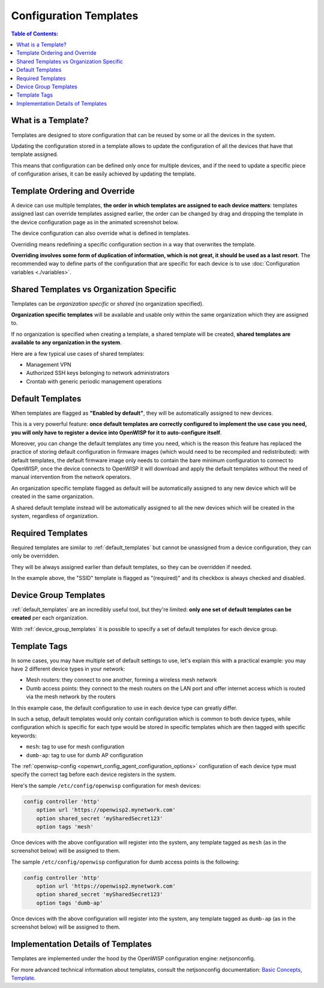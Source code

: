 Configuration Templates
=======================

.. contents:: **Table of Contents**:
    :depth: 3
    :local:

What is a Template?
-------------------

Templates are designed to store configuration that can be reused by some or all the
devices in the system.

Updating the configuration stored in a template allows to update the configuration of
all the devices that have that template assigned.

This means that configuration can be defined only once for multiple devices, and if the
need to update a specific piece of configuration arises, it can be easily achieved by
updating the template.

Template Ordering and Override
------------------------------

A device can use multiple templates, **the order in which templates are assigned to each
device matters**: templates assigned last can override templates assigned earlier, the
order can be changed by drag and dropping the template in the device configuration page
as in the animated screenshot below.

.. image:: /images/templates/template-ordering.gif
    :target: ../../_images/template-ordering.gif
    :align: center
    :alt: Template ordering: drag and drop to change order

The device configuration can also override what is defined in templates.

Overriding means redefining a specific configuration section in a way that overwrites
the template.

**Overriding involves some form of duplication of information, which is not great, it
should be used as a last resort**. The recommended way to define parts of the
configuration that are specific for each device is to use :doc:`Configuration variables
<./variables>`.

.. _controller_shared_vs_org:

Shared Templates vs Organization Specific
-----------------------------------------

Templates can be *organization specific* or *shared* (no organization specified).

.. image:: /images/templates/organization-specific-vs-shared.gif
    :target: ../../_images/organization-specific-vs-shared.gif
    :align: center
    :alt: Shared templates vs organization specific

**Organization specific templates** will be available and usable only within the same
organization which they are assigned to.

If no organization is specified when creating a template, a shared template will be
created, **shared templates are available to any organization in the system**.

Here are a few typical use cases of shared templates:

- Management VPN
- Authorized SSH keys belonging to network administrators
- Crontab with generic periodic management operations

.. _default_templates:

Default Templates
-----------------

.. image:: /images/templates/default-templates.gif
    :target: ../../_images/default-templates.gif
    :align: center
    :alt: Templates enabled by default

When templates are flagged as **"Enabled by default"**, they will be automatically
assigned to new devices.

This is a very powerful feature: **once default templates are correctly configured to
implement the use case you need, you will only have to register a device into OpenWISP
for it to auto-configure itself**.

Moreover, you can change the default templates any time you need, which is the reason
this feature has replaced the practice of storing default configuration in firmware
images (which would need to be recompiled and redistributed): with default templates,
the default firmware image only needs to contain the bare minimum configuration to
connect to OpenWISP, once the device connects to OpenWISP it will download and apply the
default templates without the need of manual intervention from the network operators.

An organization specific template flagged as default will be automatically assigned to
any new device which will be created in the same organization.

A shared default template instead will be automatically assigned to all the new devices
which will be created in the system, regardless of organization.

.. _required_templates:

Required Templates
------------------

.. image:: https://raw.githubusercontent.com/openwisp/openwisp-controller/docs/docs/required-templates.png
    :target: https://raw.githubusercontent.com/openwisp/openwisp-controller/docs/docs/required-templates.png
    :alt: Required template example

Required templates are similar to :ref:`default_templates` but cannot be unassigned from
a device configuration, they can only be overridden.

They will be always assigned earlier than default templates, so they can be overridden
if needed.

In the example above, the "SSID" template is flagged as "(required)" and its checkbox is
always checked and disabled.

Device Group Templates
----------------------

:ref:`default_templates` are an incredibly useful tool, but they're limited: **only one
set of default templates can be created** per each organization.

With :ref:`device_group_templates` it is possible to specify a set of default templates
for each device group.

.. _templates_tags:

Template Tags
-------------

.. image:: /images/templates/template-tags.gif
    :target: ../../_images/template-tags.gif
    :align: center
    :alt: Template tags

In some cases, you may have multiple set of default settings to use, let's explain this
with a practical example: you may have 2 different device types in your network:

- Mesh routers: they connect to one another, forming a wireless mesh network
- Dumb access points: they connect to the mesh routers on the LAN port and offer
  internet access which is routed via the mesh network by the routers

In this example case, the default configuration to use in each device type can greatly
differ.

In such a setup, default templates would only contain configuration which is common to
both device types, while configuration which is specific for each type would be stored
in specific templates which are then tagged with specific keywords:

- ``mesh``: tag to use for mesh configuration
- ``dumb-ap``: tag to use for dumb AP configuration

The :ref:`openwisp-config
<openwrt_config_agent_configuration_options>` configuration of
each device type must specify the correct tag before each device registers in the
system.

Here's the sample ``/etc/config/openwisp`` configuration for mesh devices:

.. code-block::

    config controller 'http'
        option url 'https://openwisp2.mynetwork.com'
        option shared_secret 'mySharedSecret123'
        option tags 'mesh'

Once devices with the above configuration will register into the system, any template
tagged as ``mesh`` (as in the screenshot below) will be assigned to them.

.. image:: /images/templates/mesh-template-tag.png
    :target: ../../_images/mesh-template-tag.png
    :align: center
    :alt: Template tags: mesh example

The sample ``/etc/config/openwisp`` configuration for dumb access points is the
following:

.. code-block::

    config controller 'http'
        option url 'https://openwisp2.mynetwork.com'
        option shared_secret 'mySharedSecret123'
        option tags 'dumb-ap'

Once devices with the above configuration will register into the system, any template
tagged as ``dumb-ap`` (as in the screenshot below) will be assigned to them.

.. image:: /images/templates/dumb-ap-template-tag.png
    :target: ../../_images/dumb-ap-template-tag.png
    :align: center
    :alt: Template tags: dumb AP example

Implementation Details of Templates
-----------------------------------

Templates are implemented under the hood by the OpenWISP configuration engine:
netjsonconfig.

For more advanced technical information about templates, consult the netjsonconfig
documentation: `Basic Concepts, Template
<https://netjsonconfig.openwisp.org/en/latest/general/basics.html#template>`_.
